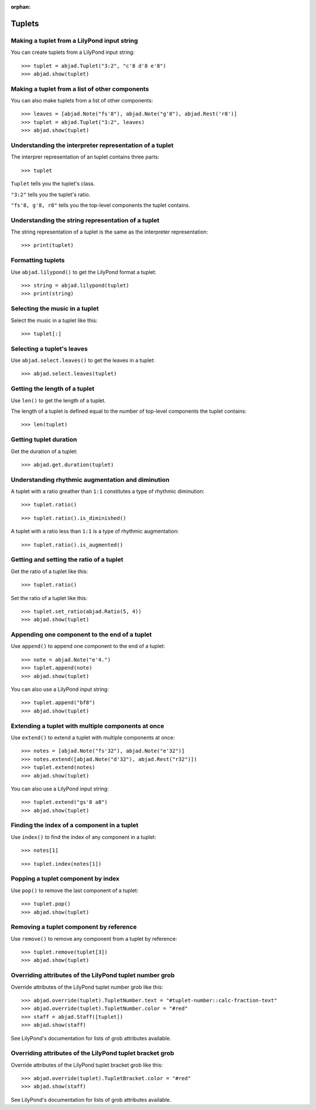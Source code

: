 :orphan:

Tuplets
=======

Making a tuplet from a LilyPond input string
--------------------------------------------

You can create tuplets from a LilyPond input string:

::

    >>> tuplet = abjad.Tuplet("3:2", "c'8 d'8 e'8")
    >>> abjad.show(tuplet)


Making a tuplet from a list of other components
-----------------------------------------------

You can also make tuplets from a list of other components:

::

    >>> leaves = [abjad.Note("fs'8"), abjad.Note("g'8"), abjad.Rest('r8')]
    >>> tuplet = abjad.Tuplet("3:2", leaves)
    >>> abjad.show(tuplet)

Understanding the interpreter representation of a tuplet
--------------------------------------------------------

The interprer representation of an tuplet contains three parts:

::

    >>> tuplet

``Tuplet`` tells you the tuplet's class.

``"3:2"`` tells you the tuplet's ratio.

``"fs'8, g'8, r8"`` tells you the top-level components the tuplet contains.

Understanding the string representation of a tuplet
---------------------------------------------------

The string representation of a tuplet is the same as the interpreter representation:

::

    >>> print(tuplet)

Formatting tuplets
------------------

Use ``abjad.lilypond()`` to get the LilyPond format a tuplet:

::

    >>> string = abjad.lilypond(tuplet)
    >>> print(string)

Selecting the music in a tuplet
-------------------------------

Select the music in a tuplet like this:

::

    >>> tuplet[:]

Selecting a tuplet's leaves
---------------------------

Use ``abjad.select.leaves()`` to get the leaves in a tuplet:

::

    >>> abjad.select.leaves(tuplet)

Getting the length of a tuplet
------------------------------

Use ``len()`` to get the length of a tuplet.

The length of a tuplet is defined equal to the number of top-level components the tuplet
contains:

::

    >>> len(tuplet)

Getting tuplet duration
-----------------------

Get the duration of a tuplet:

::

    >>> abjad.get.duration(tuplet)

Understanding rhythmic augmentation and diminution
--------------------------------------------------

A tuplet with a ratio greather than ``1:1`` constitutes a type of rhythmic diminution:

::

    >>> tuplet.ratio()

::

    >>> tuplet.ratio().is_diminished()

A tuplet with a ratio less than ``1:1`` is a type of rhythmic augmentation:

::

    >>> tuplet.ratio().is_augmented()

Getting and setting the ratio of a tuplet
-----------------------------------------

Get the ratio of a tuplet like this:

::

    >>> tuplet.ratio()

Set the ratio of a tuplet like this:

::

    >>> tuplet.set_ratio(abjad.Ratio(5, 4))
    >>> abjad.show(tuplet)

Appending one component to the end of a tuplet
----------------------------------------------

Use ``append()`` to append one component to the end of a tuplet:

::

    >>> note = abjad.Note("e'4.")
    >>> tuplet.append(note)
    >>> abjad.show(tuplet)

You can also use a LilyPond input string:

::

    >>> tuplet.append("bf8")
    >>> abjad.show(tuplet)

Extending a tuplet with multiple components at once
---------------------------------------------------

Use ``extend()`` to extend a tuplet with multiple components at once:

::

    >>> notes = [abjad.Note("fs'32"), abjad.Note("e'32")]
    >>> notes.extend([abjad.Note("d'32"), abjad.Rest("r32")])
    >>> tuplet.extend(notes)
    >>> abjad.show(tuplet)

You can also use a LilyPond input string:

::

    >>> tuplet.extend("gs'8 a8") 
    >>> abjad.show(tuplet)

Finding the index of a component in a tuplet
--------------------------------------------

Use ``index()`` to find the index of any component in a tuplet:

::

    >>> notes[1]

::

    >>> tuplet.index(notes[1])

Popping a tuplet component by index
-----------------------------------

Use ``pop()`` to remove the last component of a tuplet:

::

    >>> tuplet.pop()
    >>> abjad.show(tuplet)

Removing a tuplet component by reference
----------------------------------------

Use ``remove()`` to remove any component from a tuplet by reference:

::

    >>> tuplet.remove(tuplet[3])
    >>> abjad.show(tuplet)

Overriding attributes of the LilyPond tuplet number grob
--------------------------------------------------------

Override attributes of the LilyPond tuplet number grob like this:

::

    >>> abjad.override(tuplet).TupletNumber.text = "#tuplet-number::calc-fraction-text"
    >>> abjad.override(tuplet).TupletNumber.color = "#red"
    >>> staff = abjad.Staff([tuplet])
    >>> abjad.show(staff)

See LilyPond's documentation for lists of grob attributes available.

Overriding attributes of the LilyPond tuplet bracket grob
---------------------------------------------------------

Override attributes of the LilyPond tuplet bracket grob like this:

::

    >>> abjad.override(tuplet).TupletBracket.color = "#red"
    >>> abjad.show(staff)

See LilyPond's documentation for lists of grob attributes available.
